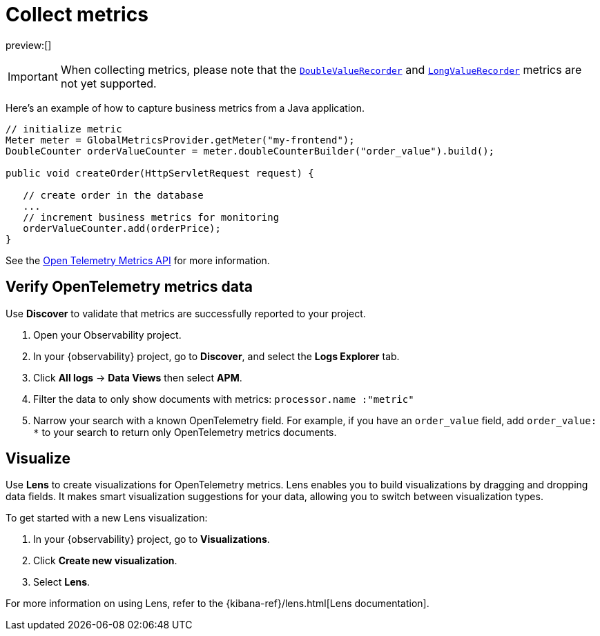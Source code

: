 [[apm-agents-opentelemetry-collect-metrics]]
= Collect metrics

preview:[]

[IMPORTANT]
====
When collecting metrics, please note that the https://www.javadoc.io/doc/io.opentelemetry/opentelemetry-api/latest/io/opentelemetry/api/metrics/DoubleValueRecorder.html[`DoubleValueRecorder`]
and https://www.javadoc.io/doc/io.opentelemetry/opentelemetry-api/latest/io/opentelemetry/api/metrics/LongValueObserver.html[`LongValueRecorder`] metrics are not yet supported.
====

Here's an example of how to capture business metrics from a Java application.

[source,java]
----
// initialize metric
Meter meter = GlobalMetricsProvider.getMeter("my-frontend");
DoubleCounter orderValueCounter = meter.doubleCounterBuilder("order_value").build();

public void createOrder(HttpServletRequest request) {

   // create order in the database
   ...
   // increment business metrics for monitoring
   orderValueCounter.add(orderPrice);
}
----

See the https://github.com/open-telemetry/opentelemetry-specification/blob/main/specification/metrics/api.md[Open Telemetry Metrics API]
for more information.

[[apm-agents-opentelemetry-collect-metrics-open-telemetry-verify-metrics]]

[discrete]
[[apm-agents-opentelemetry-collect-metrics-verify-opentelemetry-metrics-data]]
== Verify OpenTelemetry metrics data

Use **Discover** to validate that metrics are successfully reported to your project.

. Open your Observability project.
. In your {observability} project, go to **Discover**, and select the **Logs Explorer** tab.
. Click **All logs** → **Data Views** then select **APM**.
. Filter the data to only show documents with metrics: `processor.name :"metric"`
. Narrow your search with a known OpenTelemetry field. For example, if you have an `order_value` field, add `order_value: *` to your search to return
only OpenTelemetry metrics documents.

[[apm-agents-opentelemetry-collect-metrics-open-telemetry-visualize]]

[discrete]
[[apm-agents-opentelemetry-collect-metrics-visualize]]
== Visualize

Use **Lens** to create visualizations for OpenTelemetry metrics. Lens enables you to build visualizations by dragging and dropping data fields. It makes smart visualization suggestions for your data, allowing you to switch between visualization types.

To get started with a new Lens visualization:

. In your {observability} project, go to **Visualizations**.
. Click **Create new visualization**.
. Select **Lens**.

For more information on using Lens, refer to the {kibana-ref}/lens.html[Lens documentation].
